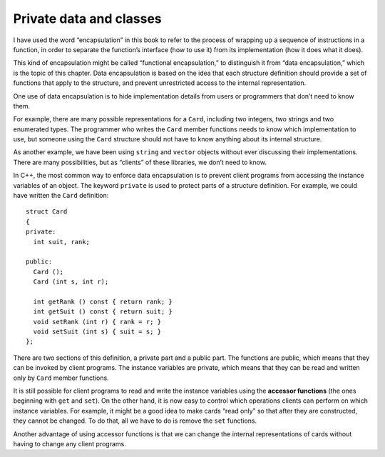 Private data and classes
------------------------

I have used the word “encapsulation” in this book to refer to the
process of wrapping up a sequence of instructions in a function, in
order to separate the function’s interface (how to use it) from its
implementation (how it does what it does).

This kind of encapsulation might be called “functional encapsulation,”
to distinguish it from “data encapsulation,” which is the topic of this
chapter. Data encapsulation is based on the idea that each structure
definition should provide a set of functions that apply to the
structure, and prevent unrestricted access to the internal
representation.

One use of data encapsulation is to hide implementation details from
users or programmers that don’t need to know them.

For example, there are many possible representations for a ``Card``,
including two integers, two strings and two enumerated types. The
programmer who writes the ``Card`` member functions needs to know which
implementation to use, but someone using the ``Card`` structure should
not have to know anything about its internal structure.

As another example, we have been using ``string`` and ``vector``
objects without ever discussing their implementations. There are many
possibilities, but as “clients” of these libraries, we don’t need to
know.

In C++, the most common way to enforce data encapsulation is to prevent
client programs from accessing the instance variables of an object. The
keyword ``private`` is used to protect parts of a structure definition.
For example, we could have written the ``Card`` definition:

::

   struct Card
   {
   private:
     int suit, rank;

   public:
     Card ();
     Card (int s, int r);

     int getRank () const { return rank; }
     int getSuit () const { return suit; }
     void setRank (int r) { rank = r; }
     void setSuit (int s) { suit = s; }
   };

There are two sections of this definition, a private part and a public
part. The functions are public, which means that they can be invoked by
client programs. The instance variables are private, which means that
they can be read and written only by ``Card`` member functions.

It is still possible for client programs to read and write the instance
variables using the **accessor functions** (the ones beginning with
``get`` and ``set``). On the other hand, it is now easy to control which
operations clients can perform on which instance variables. For example,
it might be a good idea to make cards “read only” so that after they are
constructed, they cannot be changed. To do that, all we have to do is
remove the ``set`` functions.

Another advantage of using accessor functions is that we can change the
internal representations of cards without having to change any client
programs.

.. activecode:: priv_data_AC_1 
   :language: cpp

   Run the active code below. Uncomment the commented out code to see what happens!
   ~~~~
   #include <iostream>
   #include <string>
   #include <vector>
   using namespace std;

   struct Card {
       private:
           int suit, rank;
       public:
           Card ();
           Card (int s, int r);
           int getRank () const { return rank; }
           int getSuit () const { return suit; }
           void setRank (int r) { rank = r; }
           void setSuit (int s) { suit = s; }
           void print () const;
   };

   int main() {
       Card card (3, 8);
       card.print();
       cout << "Rank: " << card.getRank() << "    Suit: " << card.getSuit() << endl;
       card.setRank(12);
       card.setSuit(2);
       card.print();
       cout << "Rank: " << card.getRank() << "    Suit: " << card.getSuit() << endl;
     
       // If you uncomment the following code, you'll get an error! We cannot directly  
       // access the private data members of Card, which is why we use accessor functions.
     
       /* 
       cout << "Rank: " << card.rank << "\t Suit: " << card.suit << endl;
       card.rank = 4;
       card.suit = 0; 
       */
   }
   ====
   Card::Card () {
       suit = 3;  rank = 0;
   }

   Card::Card (int s, int r) {
       suit = s;  rank = r;
   }

   void Card::print () const {
       vector<string> suits (4);
       suits[0] = "Clubs";
       suits[1] = "Diamonds";
       suits[2] = "Hearts";
       suits[3] = "Spades";

       vector<string> ranks (14);
       ranks[1] = "Ace";
       ranks[2] = "2";
       ranks[3] = "3";
       ranks[4] = "4";
       ranks[5] = "5";
       ranks[6] = "6";
       ranks[7] = "7";
       ranks[8] = "8";
       ranks[9] = "9";
       ranks[10] = "10";
       ranks[11] = "Jack";
       ranks[12] = "Queen";
       ranks[13] = "King";

       cout << ranks[rank] << " of " << suits[suit] << endl;
   }

.. mchoice:: question14_1_1
   :answer_a: True
   :answer_b: False
   :correct: a
   :feedback_a: Incorrect! Data encapsulation should hide implementation details.
   :feedback_b: Correct! Data encapsulation prevents unrestricted access to internal representations.

   Data encapsulation is based on the idea that each structure definition should provide a set of functions that 
   apply to the structure, and allow unrestricted access to the internal representation.

.. fillintheblank:: question14_1_2

    What type of data member cannot be directly accessed outside of the structure?

    - :(Pp)rivate||((Pp)rivate (Dd)ata (Mm)ember): Correct!
      :.*: Incorrect! Try again.

.. mchoice:: question14_1_3
   :multiple_answers:
   :answer_a: getSuit
   :answer_b: setRank
   :answer_c: print
   :answer_d: getRank
   :correct: a,b,d
   :feedback_a: Correct!
   :feedback_b: Correct! "Setter" functions are also known as "mutator" functions.
   :feedback_c: Incorrect!
   :feedback_d: Correct!

   Multiple Response: Which of the following are examples of accessor functions?